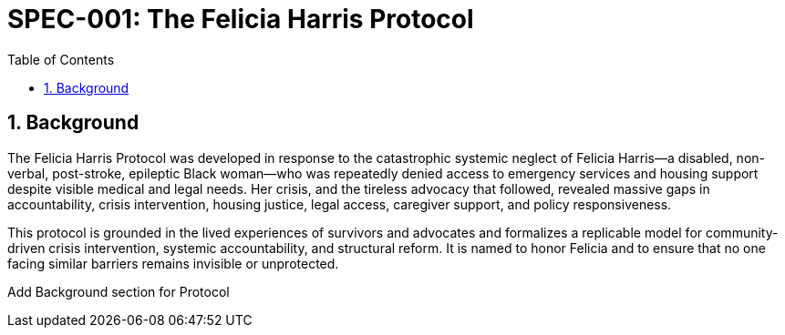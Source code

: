 = SPEC-001: The Felicia Harris Protocol
:sectnums:
:toc:

== Background

The Felicia Harris Protocol was developed in response to the catastrophic systemic neglect of Felicia Harris—a disabled, non-verbal, post-stroke, epileptic Black woman—who was repeatedly denied access to emergency services and housing support despite visible medical and legal needs. Her crisis, and the tireless advocacy that followed, revealed massive gaps in accountability, crisis intervention, housing justice, legal access, caregiver support, and policy responsiveness.

This protocol is grounded in the lived experiences of survivors and advocates and formalizes a replicable model for community-driven crisis intervention, systemic accountability, and structural reform. It is named to honor Felicia and to ensure that no one facing similar barriers remains invisible or unprotected.

Add Background section for Protocol
